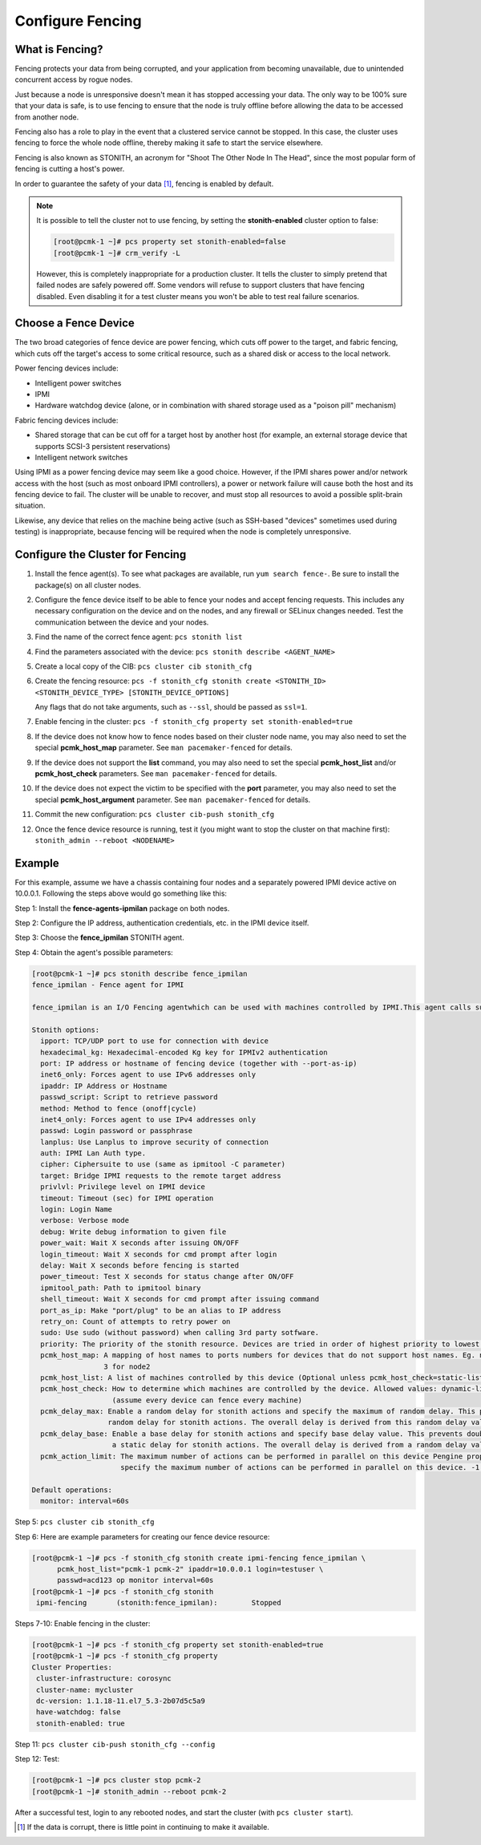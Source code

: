 .. index:: fencing

Configure Fencing
-----------------

What is Fencing?
################

Fencing protects your data from being corrupted, and your application from
becoming unavailable, due to unintended concurrent access by rogue nodes.

Just because a node is unresponsive doesn't mean it has stopped
accessing your data. The only way to be 100% sure that your data is
safe, is to use fencing to ensure that the node is truly
offline before allowing the data to be accessed from another node.

Fencing also has a role to play in the event that a clustered service
cannot be stopped. In this case, the cluster uses fencing to force the
whole node offline, thereby making it safe to start the service
elsewhere.

Fencing is also known as STONITH, an acronym for "Shoot The Other Node In The
Head", since the most popular form of fencing is cutting a host's power.

In order to guarantee the safety of your data [#]_, fencing is enabled by default.

.. NOTE::

    It is possible to tell the cluster not to use fencing, by setting the
    **stonith-enabled** cluster option to false:

    .. code-block:: none

        [root@pcmk-1 ~]# pcs property set stonith-enabled=false
        [root@pcmk-1 ~]# crm_verify -L

    However, this is completely inappropriate for a production cluster. It tells
    the cluster to simply pretend that failed nodes are safely powered off. Some
    vendors will refuse to support clusters that have fencing disabled. Even
    disabling it for a test cluster means you won't be able to test real failure
    scenarios.


.. index::
   single: fencing; device

Choose a Fence Device
#####################

The two broad categories of fence device are power fencing, which cuts off
power to the target, and fabric fencing, which cuts off the target's access to
some critical resource, such as a shared disk or access to the local network.

Power fencing devices include:

* Intelligent power switches
* IPMI
* Hardware watchdog device (alone, or in combination with shared storage used
  as a "poison pill" mechanism)

Fabric fencing devices include:

* Shared storage that can be cut off for a target host by another host (for
  example, an external storage device that supports SCSI-3 persistent
  reservations)
* Intelligent network switches

Using IPMI as a power fencing device may seem like a good choice. However,
if the IPMI shares power and/or network access with the host (such as most
onboard IPMI controllers), a power or network failure will cause both the
host and its fencing device to fail. The cluster will be unable to recover,
and must stop all resources to avoid a possible split-brain situation.

Likewise, any device that relies on the machine being active (such as
SSH-based "devices" sometimes used during testing) is inappropriate,
because fencing will be required when the node is completely unresponsive.

Configure the Cluster for Fencing
#################################

#. Install the fence agent(s). To see what packages are available, run
   ``yum search fence-``. Be sure to install the package(s) on all cluster nodes.

#. Configure the fence device itself to be able to fence your nodes and accept
   fencing requests. This includes any necessary configuration on the device and
   on the nodes, and any firewall or SELinux changes needed. Test the
   communication between the device and your nodes.

#. Find the name of the correct fence agent: ``pcs stonith list``

#. Find the parameters associated with the device:
   ``pcs stonith describe <AGENT_NAME>``

#. Create a local copy of the CIB: ``pcs cluster cib stonith_cfg``

#. Create the fencing resource: ``pcs -f stonith_cfg stonith create <STONITH_ID> <STONITH_DEVICE_TYPE> [STONITH_DEVICE_OPTIONS]``

   Any flags that do not take arguments, such as ``--ssl``, should be passed as ``ssl=1``.

#. Enable fencing in the cluster: ``pcs -f stonith_cfg property set stonith-enabled=true``

#. If the device does not know how to fence nodes based on their cluster node
   name, you may also need to set the special **pcmk_host_map** parameter. See
   ``man pacemaker-fenced`` for details.

#. If the device does not support the **list** command, you may also need
   to set the special **pcmk_host_list** and/or **pcmk_host_check**
   parameters.  See ``man pacemaker-fenced`` for details.

#. If the device does not expect the victim to be specified with the
   **port** parameter, you may also need to set the special
   **pcmk_host_argument** parameter. See ``man pacemaker-fenced`` for details.

#. Commit the new configuration: ``pcs cluster cib-push stonith_cfg``

#. Once the fence device resource is running, test it (you might want to stop
   the cluster on that machine first):
   ``stonith_admin --reboot <NODENAME>``

Example
#######

For this example, assume we have a chassis containing four nodes
and a separately powered IPMI device active on 10.0.0.1. Following the steps
above would go something like this:

Step 1: Install the **fence-agents-ipmilan** package on both nodes.

Step 2: Configure the IP address, authentication credentials, etc. in the IPMI device itself.

Step 3: Choose the **fence_ipmilan** STONITH agent.

Step 4: Obtain the agent's possible parameters:

.. code-block:: none

    [root@pcmk-1 ~]# pcs stonith describe fence_ipmilan
    fence_ipmilan - Fence agent for IPMI

    fence_ipmilan is an I/O Fencing agentwhich can be used with machines controlled by IPMI.This agent calls support software ipmitool (http://ipmitool.sf.net/). WARNING! This fence agent might report success before the node is powered off. You should use -m/method onoff if your fence device works correctly with that option.

    Stonith options:
      ipport: TCP/UDP port to use for connection with device
      hexadecimal_kg: Hexadecimal-encoded Kg key for IPMIv2 authentication
      port: IP address or hostname of fencing device (together with --port-as-ip)
      inet6_only: Forces agent to use IPv6 addresses only
      ipaddr: IP Address or Hostname
      passwd_script: Script to retrieve password
      method: Method to fence (onoff|cycle)
      inet4_only: Forces agent to use IPv4 addresses only
      passwd: Login password or passphrase
      lanplus: Use Lanplus to improve security of connection
      auth: IPMI Lan Auth type.
      cipher: Ciphersuite to use (same as ipmitool -C parameter)
      target: Bridge IPMI requests to the remote target address
      privlvl: Privilege level on IPMI device
      timeout: Timeout (sec) for IPMI operation
      login: Login Name
      verbose: Verbose mode
      debug: Write debug information to given file
      power_wait: Wait X seconds after issuing ON/OFF
      login_timeout: Wait X seconds for cmd prompt after login
      delay: Wait X seconds before fencing is started
      power_timeout: Test X seconds for status change after ON/OFF
      ipmitool_path: Path to ipmitool binary
      shell_timeout: Wait X seconds for cmd prompt after issuing command
      port_as_ip: Make "port/plug" to be an alias to IP address
      retry_on: Count of attempts to retry power on
      sudo: Use sudo (without password) when calling 3rd party sotfware.
      priority: The priority of the stonith resource. Devices are tried in order of highest priority to lowest.
      pcmk_host_map: A mapping of host names to ports numbers for devices that do not support host names. Eg. node1:1;node2:2,3 would tell the cluster to use port 1 for node1 and ports 2 and
                     3 for node2
      pcmk_host_list: A list of machines controlled by this device (Optional unless pcmk_host_check=static-list).
      pcmk_host_check: How to determine which machines are controlled by the device. Allowed values: dynamic-list (query the device), static-list (check the pcmk_host_list attribute), none
                       (assume every device can fence every machine)
      pcmk_delay_max: Enable a random delay for stonith actions and specify the maximum of random delay. This prevents double fencing when using slow devices such as sbd. Use this to enable a
                      random delay for stonith actions. The overall delay is derived from this random delay value adding a static delay so that the sum is kept below the maximum delay.
      pcmk_delay_base: Enable a base delay for stonith actions and specify base delay value. This prevents double fencing when different delays are configured on the nodes. Use this to enable
                       a static delay for stonith actions. The overall delay is derived from a random delay value adding this static delay so that the sum is kept below the maximum delay.
      pcmk_action_limit: The maximum number of actions can be performed in parallel on this device Pengine property concurrent-fencing=true needs to be configured first. Then use this to
                         specify the maximum number of actions can be performed in parallel on this device. -1 is unlimited.

    Default operations:
      monitor: interval=60s

Step 5: ``pcs cluster cib stonith_cfg``

Step 6: Here are example parameters for creating our fence device resource:

.. code-block:: none

    [root@pcmk-1 ~]# pcs -f stonith_cfg stonith create ipmi-fencing fence_ipmilan \
          pcmk_host_list="pcmk-1 pcmk-2" ipaddr=10.0.0.1 login=testuser \
          passwd=acd123 op monitor interval=60s
    [root@pcmk-1 ~]# pcs -f stonith_cfg stonith
     ipmi-fencing	(stonith:fence_ipmilan):	Stopped 

Steps 7-10: Enable fencing in the cluster:

.. code-block:: none

    [root@pcmk-1 ~]# pcs -f stonith_cfg property set stonith-enabled=true
    [root@pcmk-1 ~]# pcs -f stonith_cfg property
    Cluster Properties:
     cluster-infrastructure: corosync
     cluster-name: mycluster
     dc-version: 1.1.18-11.el7_5.3-2b07d5c5a9
     have-watchdog: false
     stonith-enabled: true

Step 11: ``pcs cluster cib-push stonith_cfg --config``

Step 12: Test:

.. code-block:: none

    [root@pcmk-1 ~]# pcs cluster stop pcmk-2
    [root@pcmk-1 ~]# stonith_admin --reboot pcmk-2

After a successful test, login to any rebooted nodes, and start the cluster
(with ``pcs cluster start``).

.. [#] If the data is corrupt, there is little point in continuing to
       make it available.
